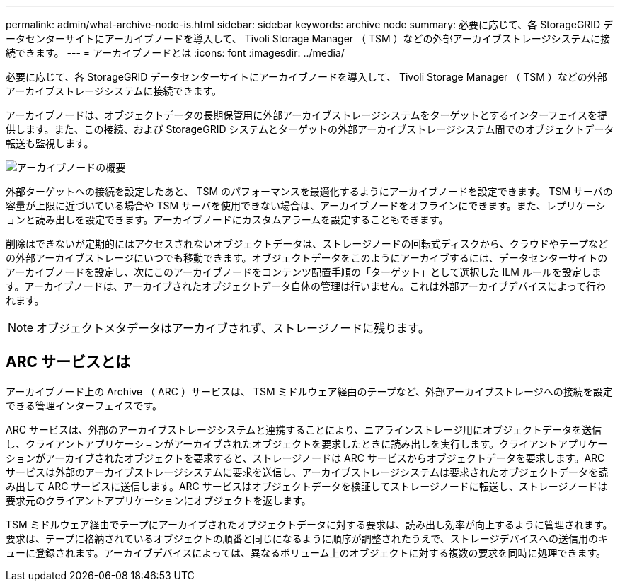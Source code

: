 ---
permalink: admin/what-archive-node-is.html 
sidebar: sidebar 
keywords: archive node 
summary: 必要に応じて、各 StorageGRID データセンターサイトにアーカイブノードを導入して、 Tivoli Storage Manager （ TSM ）などの外部アーカイブストレージシステムに接続できます。 
---
= アーカイブノードとは
:icons: font
:imagesdir: ../media/


[role="lead"]
必要に応じて、各 StorageGRID データセンターサイトにアーカイブノードを導入して、 Tivoli Storage Manager （ TSM ）などの外部アーカイブストレージシステムに接続できます。

アーカイブノードは、オブジェクトデータの長期保管用に外部アーカイブストレージシステムをターゲットとするインターフェイスを提供します。また、この接続、および StorageGRID システムとターゲットの外部アーカイブストレージシステム間でのオブジェクトデータ転送も監視します。

image::../media/archive_node.gif[アーカイブノードの概要]

外部ターゲットへの接続を設定したあと、 TSM のパフォーマンスを最適化するようにアーカイブノードを設定できます。 TSM サーバの容量が上限に近づいている場合や TSM サーバを使用できない場合は、アーカイブノードをオフラインにできます。また、レプリケーションと読み出しを設定できます。アーカイブノードにカスタムアラームを設定することもできます。

削除はできないが定期的にはアクセスされないオブジェクトデータは、ストレージノードの回転式ディスクから、クラウドやテープなどの外部アーカイブストレージにいつでも移動できます。オブジェクトデータをこのようにアーカイブするには、データセンターサイトのアーカイブノードを設定し、次にこのアーカイブノードをコンテンツ配置手順の「ターゲット」として選択した ILM ルールを設定します。アーカイブノードは、アーカイブされたオブジェクトデータ自体の管理は行いません。これは外部アーカイブデバイスによって行われます。


NOTE: オブジェクトメタデータはアーカイブされず、ストレージノードに残ります。



== ARC サービスとは

アーカイブノード上の Archive （ ARC ）サービスは、 TSM ミドルウェア経由のテープなど、外部アーカイブストレージへの接続を設定できる管理インターフェイスです。

ARC サービスは、外部のアーカイブストレージシステムと連携することにより、ニアラインストレージ用にオブジェクトデータを送信し、クライアントアプリケーションがアーカイブされたオブジェクトを要求したときに読み出しを実行します。クライアントアプリケーションがアーカイブされたオブジェクトを要求すると、ストレージノードは ARC サービスからオブジェクトデータを要求します。ARC サービスは外部のアーカイブストレージシステムに要求を送信し、アーカイブストレージシステムは要求されたオブジェクトデータを読み出して ARC サービスに送信します。ARC サービスはオブジェクトデータを検証してストレージノードに転送し、ストレージノードは要求元のクライアントアプリケーションにオブジェクトを返します。

TSM ミドルウェア経由でテープにアーカイブされたオブジェクトデータに対する要求は、読み出し効率が向上するように管理されます。要求は、テープに格納されているオブジェクトの順番と同じになるように順序が調整されたうえで、ストレージデバイスへの送信用のキューに登録されます。アーカイブデバイスによっては、異なるボリューム上のオブジェクトに対する複数の要求を同時に処理できます。
